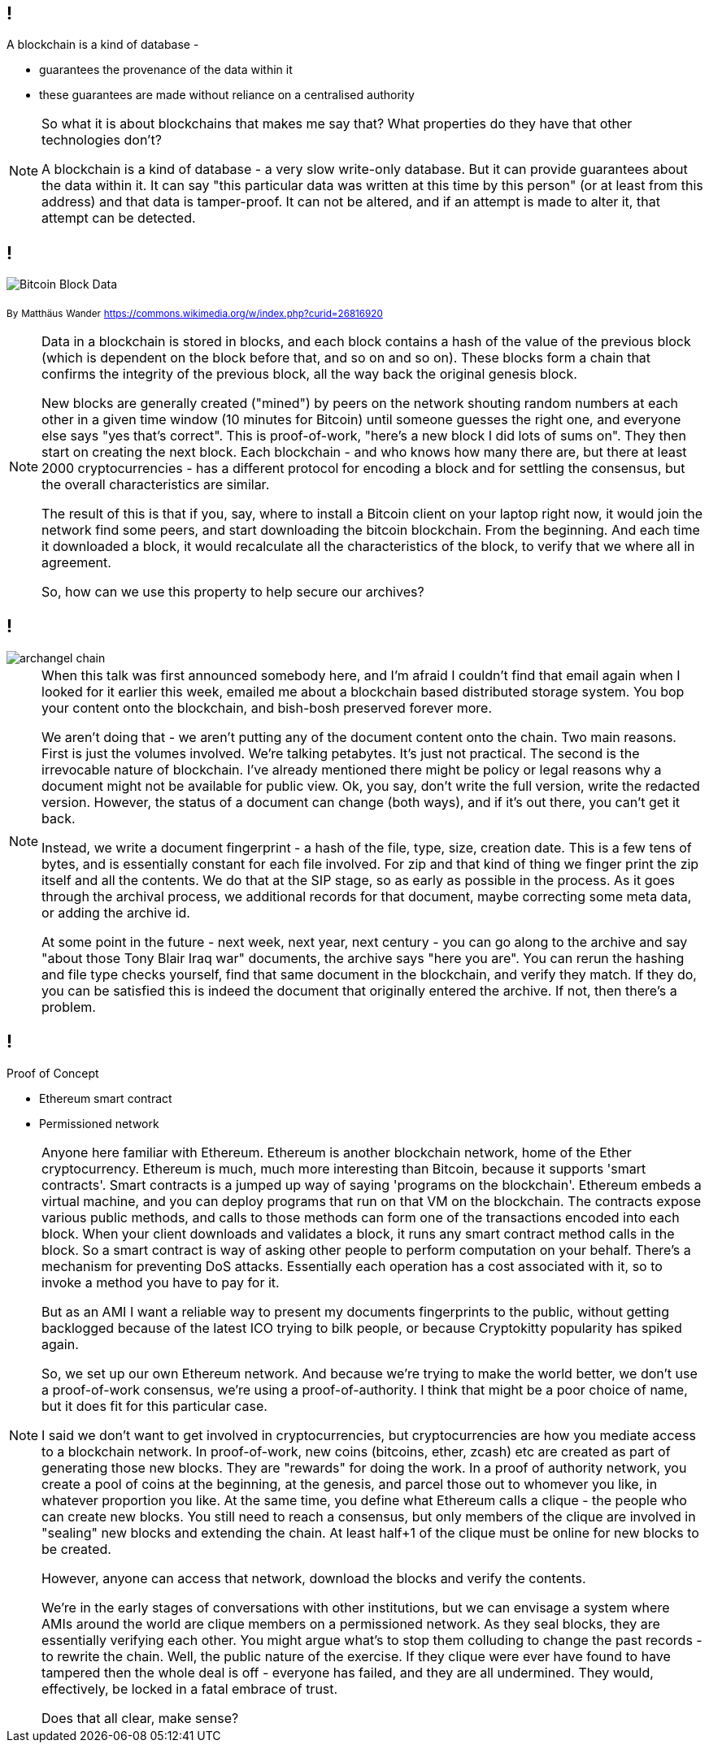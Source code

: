 == !

A blockchain is a kind of database -

* guarantees the provenance of the data within it

* these guarantees are made without reliance on a centralised authority

[NOTE.speaker]
--
So what it is about blockchains that makes me say that?  What properties do they have that other technologies don't?

A blockchain is a kind of database - a very slow write-only database. But it can provide guarantees about the data within it. It can say "this particular data was written at this time by this person" (or at least from this address) and that data is tamper-proof. It can not be altered, and if an attempt is made to alter it, that attempt can be detected.
--

== !

image::Bitcoin_Block_Data.svg[]
~By~ ~Matthäus~ ~Wander~ ~https://commons.wikimedia.org/w/index.php?curid=26816920~

[NOTE.speaker]
--
Data in a blockchain is stored in blocks, and each block contains a hash of the value of the previous block (which is dependent on the block before that, and so on and so on).  These blocks form a chain that confirms the integrity of the previous block, all the way back the original genesis block.

New blocks are generally created ("mined") by peers on the network shouting random numbers at each other in a given time window (10 minutes for Bitcoin) until someone guesses the right one, and everyone else says "yes that's correct". This is proof-of-work, "here's a new block I did lots of sums on". They then start on creating the next block.  Each blockchain - and who knows how many there are, but there at least 2000 cryptocurrencies - has a different protocol for encoding a block and for settling the consensus, but the overall characteristics are similar.

The result of this is that if you, say, where to install a Bitcoin client on your laptop right now, it would join the network find some peers, and start downloading the bitcoin blockchain. From the beginning. And each time it downloaded a block, it would recalculate all the characteristics of the block, to verify that we where all in agreement.

So, how can we use this property to help secure our archives?
--

== !

image::archangel-chain.png[]

[NOTE.speaker]
--
When this talk was first announced somebody here, and I'm afraid I couldn't find that email again when I looked for it earlier this week, emailed me about a blockchain based distributed storage system. You bop your content onto the blockchain, and bish-bosh preserved forever more.

We aren't doing that - we aren't putting any of the document content onto the chain.  Two main reasons. First is just the volumes involved. We're talking petabytes. It's just not practical.  The second is the irrevocable nature of blockchain. I've already mentioned there might be policy or legal reasons why a document might not be available for public view. Ok, you say, don't write the full version, write the redacted version. However, the status of a document can change (both ways), and if it's out there, you can't get it back.

Instead, we write a document fingerprint - a hash of the file, type, size, creation date. This is a few tens of bytes, and is essentially constant for each file involved.  For zip and that kind of thing we finger print the zip itself and all the contents. We do that at the SIP stage, so as early as possible in the process. As it goes through the archival process, we additional records for that document, maybe correcting some meta data, or adding the archive id.

At some point in the future - next week, next year, next century - you can go along to the archive and say "about those Tony Blair Iraq war" documents, the archive says "here you are". You can rerun the hashing and file type checks yourself, find that same document in the blockchain, and verify they match.  If they do, you can be satisfied this is indeed the document that originally entered the archive. If not, then there's a problem.
--

== !

Proof of Concept

* Ethereum smart contract

* Permissioned network

[NOTE.speaker]
--
Anyone here familiar with Ethereum. Ethereum is another blockchain network, home of the Ether cryptocurrency. Ethereum is much, much more interesting than Bitcoin, because it supports 'smart contracts'.  Smart contracts is a jumped up way of saying 'programs on the blockchain'. Ethereum embeds a virtual machine, and you can deploy programs that run on that VM on the blockchain. The contracts expose various public methods, and calls to those methods can form one of the transactions encoded into each block. When your client downloads and validates a block, it runs any smart contract method calls in the block. So a smart contract is way of asking other people to perform computation on your behalf. There's a mechanism for preventing DoS attacks. Essentially each operation has a cost associated with it, so to invoke a method you have to pay for it.

But as an AMI I want a reliable way to present my documents fingerprints to the public, without getting backlogged because of the latest ICO trying to bilk people, or because Cryptokitty popularity has spiked again.

So, we set up our own Ethereum network. And because we're trying to make the world better, we don't use a proof-of-work consensus, we're using a proof-of-authority. I think that might be a poor choice of name, but it does fit for this particular case.

I said we don't want to get involved in cryptocurrencies, but cryptocurrencies are how you mediate access to a blockchain network. In proof-of-work, new coins (bitcoins, ether, zcash) etc are created as part of generating those new blocks. They are "rewards" for doing the work. In a proof of authority network, you create a pool of coins at the beginning, at the genesis, and parcel those out to whomever you like, in whatever proportion you like. At the same time, you define what Ethereum calls a clique - the people who can create new blocks.  You still need to reach a consensus, but only members of the clique are involved in "sealing" new blocks and extending the chain. At least half+1 of the clique must be online for new blocks to be created.

However, anyone can access that network, download the blocks and verify the contents.

We're in the early stages of conversations with other institutions, but we can envisage a system where AMIs around the world are clique members on a permissioned network. As they seal blocks, they are essentially verifying each other. You might argue what's to stop them colluding to change the past records - to rewrite the chain. Well, the public nature of the exercise. If they clique were ever have found to have tampered then the whole deal is off - everyone has failed, and they are all undermined. They would, effectively, be locked in a fatal embrace of trust.

Does that all clear, make sense?
--

